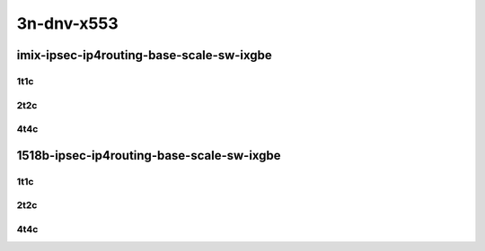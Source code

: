 3n-dnv-x553
-----------

imix-ipsec-ip4routing-base-scale-sw-ixgbe
`````````````````````````````````````````

1t1c
::::

.. raw:: html

    <a name="imix-1t1c-base-sw-ixgbe"></a>
    <a name="imix-1t1c-scale-sw-ixgbe"></a>
    <center>
    Links to builds:
    <a href="https://packagecloud.io/app/fdio/master/search?dist=ubuntu%2Fbionic" target="_blank">vpp-ref</a>,
    <a href="https://jenkins.fd.io/view/csit/job/csit-vpp-perf-mrr-daily-master-3n-dnv" target="_blank">csit-ref</a>
    <iframe width="1100" height="800" frameborder="0" scrolling="no" src="../_static/vpp/3n-dnv-x553-imix-1t1c-ipsec-base-scale-sw-ixgbe.html"></iframe>
    <p><br></p>
    </center>

2t2c
::::

.. raw:: html

    <a name="imix-2t2c-base-sw-ixgbe"></a>
    <a name="imix-2t2c-scale-sw-ixgbe"></a>
    <center>
    Links to builds:
    <a href="https://packagecloud.io/app/fdio/master/search?dist=ubuntu%2Fbionic" target="_blank">vpp-ref</a>,
    <a href="https://jenkins.fd.io/view/csit/job/csit-vpp-perf-mrr-daily-master-3n-dnv" target="_blank">csit-ref</a>
    <iframe width="1100" height="800" frameborder="0" scrolling="no" src="../_static/vpp/3n-dnv-x553-imix-2t2c-ipsec-base-scale-sw-ixgbe.html"></iframe>
    <p><br></p>
    </center>

4t4c
::::

.. raw:: html

    <a name="imix-4t4c-base-sw-ixgbe"></a>
    <a name="imix-4t4c-scale-sw-ixgbe"></a>
    <center>
    Links to builds:
    <a href="https://packagecloud.io/app/fdio/master/search?dist=ubuntu%2Fbionic" target="_blank">vpp-ref</a>,
    <a href="https://jenkins.fd.io/view/csit/job/csit-vpp-perf-mrr-daily-master-3n-dnv" target="_blank">csit-ref</a>
    <iframe width="1100" height="800" frameborder="0" scrolling="no" src="../_static/vpp/3n-dnv-x553-imix-4t4c-ipsec-base-scale-sw-ixgbe.html"></iframe>
    <p><br></p>
    </center>

1518b-ipsec-ip4routing-base-scale-sw-ixgbe
``````````````````````````````````````````

1t1c
::::

.. raw:: html

    <a name="1518b-1t1c-base-sw-ixgbe"></a>
    <a name="1518b-1t1c-scale-sw-ixgbe"></a>
    <center>
    Links to builds:
    <a href="https://packagecloud.io/app/fdio/master/search?dist=ubuntu%2Fbionic" target="_blank">vpp-ref</a>,
    <a href="https://jenkins.fd.io/view/csit/job/csit-vpp-perf-mrr-daily-master-3n-dnv" target="_blank">csit-ref</a>
    <iframe width="1100" height="800" frameborder="0" scrolling="no" src="../_static/vpp/3n-dnv-x553-1518b-1t1c-ipsec-base-scale-sw-ixgbe.html"></iframe>
    <p><br></p>
    </center>

2t2c
::::

.. raw:: html

    <a name="1518b-2t2c-base-sw-ixgbe"></a>
    <a name="1518b-2t2c-scale-sw-ixgbe"></a>
    <center>
    Links to builds:
    <a href="https://packagecloud.io/app/fdio/master/search?dist=ubuntu%2Fbionic" target="_blank">vpp-ref</a>,
    <a href="https://jenkins.fd.io/view/csit/job/csit-vpp-perf-mrr-daily-master-3n-dnv" target="_blank">csit-ref</a>
    <iframe width="1100" height="800" frameborder="0" scrolling="no" src="../_static/vpp/3n-dnv-x553-1518b-2t2c-ipsec-base-scale-sw-ixgbe.html"></iframe>
    <p><br></p>
    </center>

4t4c
::::

.. raw:: html

    <a name="1518b-4t4c-base-sw-ixgbe"></a>
    <a name="1518b-4t4c-scale-sw-ixgbe"></a>
    <center>
    Links to builds:
    <a href="https://packagecloud.io/app/fdio/master/search?dist=ubuntu%2Fbionic" target="_blank">vpp-ref</a>,
    <a href="https://jenkins.fd.io/view/csit/job/csit-vpp-perf-mrr-daily-master-3n-dnv" target="_blank">csit-ref</a>
    <iframe width="1100" height="800" frameborder="0" scrolling="no" src="../_static/vpp/3n-dnv-x553-1518b-4t4c-ipsec-base-scale-sw-ixgbe.html"></iframe>
    <p><br></p>
    </center>
